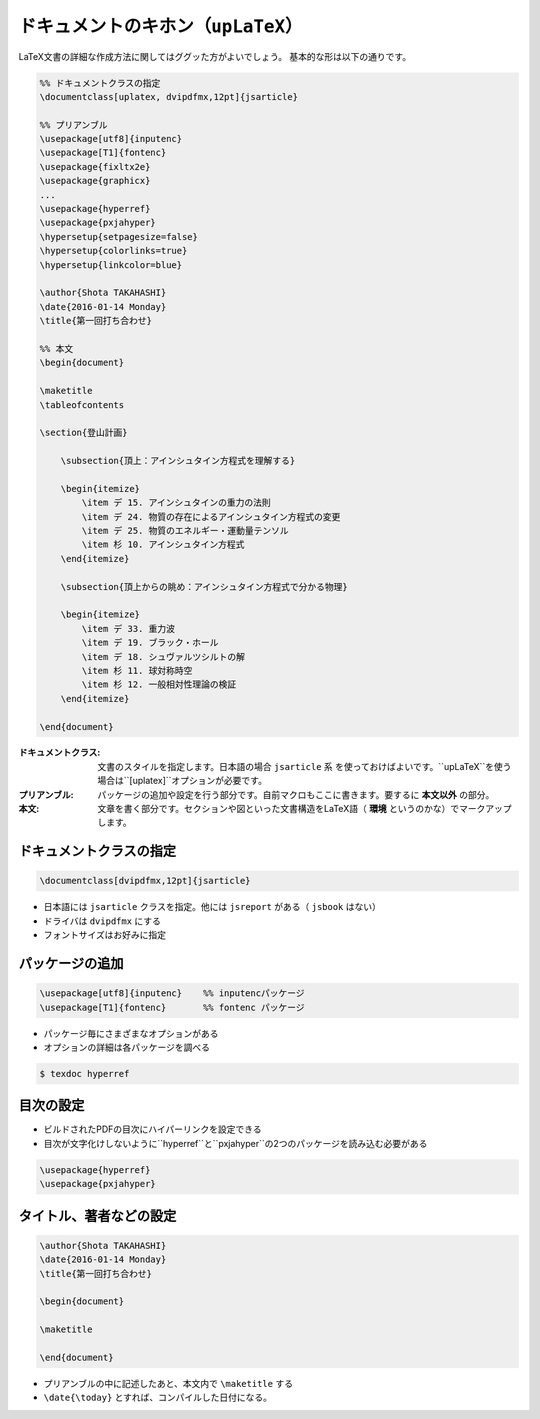 ==================================================
ドキュメントのキホン（``upLaTeX``）
==================================================


LaTeX文書の詳細な作成方法に関してはググッた方がよいでしょう。
基本的な形は以下の通りです。

.. code-block:: latex

   %% ドキュメントクラスの指定
   \documentclass[uplatex, dvipdfmx,12pt]{jsarticle}

   %% プリアンブル
   \usepackage[utf8]{inputenc}
   \usepackage[T1]{fontenc}
   \usepackage{fixltx2e}
   \usepackage{graphicx}
   ...
   \usepackage{hyperref}
   \usepackage{pxjahyper}
   \hypersetup{setpagesize=false}
   \hypersetup{colorlinks=true}
   \hypersetup{linkcolor=blue}

   \author{Shota TAKAHASHI}
   \date{2016-01-14 Monday}
   \title{第一回打ち合わせ}

   %% 本文
   \begin{document}

   \maketitle
   \tableofcontents

   \section{登山計画}

       \subsection{頂上：アインシュタイン方程式を理解する}

       \begin{itemize}
           \item デ 15. アインシュタインの重力の法則
           \item デ 24. 物質の存在によるアインシュタイン方程式の変更
           \item デ 25. 物質のエネルギー・運動量テンソル
           \item 杉 10. アインシュタイン方程式
       \end{itemize}

       \subsection{頂上からの眺め：アインシュタイン方程式で分かる物理}

       \begin{itemize}
           \item デ 33. 重力波
           \item デ 19. ブラック・ホール
           \item デ 18. シュヴァルツシルトの解
           \item 杉 11. 球対称時空
           \item 杉 12. 一般相対性理論の検証
       \end{itemize}

   \end{document}


:ドキュメントクラス: 文書のスタイルを指定します。日本語の場合 ``jsarticle`` 系 を使っておけばよいです。``upLaTeX``を使う場合は``[uplatex]``オプションが必要です。
:プリアンブル: パッケージの追加や設定を行う部分です。自前マクロもここに書きます。要するに **本文以外** の部分。
:本文: 文章を書く部分です。セクションや図といった文書構造をLaTeX語（ **環境** というのかな）でマークアップします。


ドキュメントクラスの指定
==================================================

.. code-block:: latex

   \documentclass[dvipdfmx,12pt]{jsarticle}

* 日本語には ``jsarticle`` クラスを指定。他には ``jsreport`` がある（ ``jsbook`` はない）
* ドライバは ``dvipdfmx`` にする
* フォントサイズはお好みに指定

パッケージの追加
==================================================

.. code-block:: latex

   \usepackage[utf8]{inputenc}    %% inputencパッケージ
   \usepackage[T1]{fontenc}       %% fontenc パッケージ

* パッケージ毎にさまざまなオプションがある
* オプションの詳細は各パッケージを調べる

.. code-block:: bash

   $ texdoc hyperref


目次の設定
==================================================

* ビルドされたPDFの目次にハイパーリンクを設定できる
* 目次が文字化けしないように``hyperref``と``pxjahyper``の2つのパッケージを読み込む必要がある


.. code-block:: latex

   \usepackage{hyperref}
   \usepackage{pxjahyper}


タイトル、著者などの設定
==================================================

.. code-block:: latex

   \author{Shota TAKAHASHI}
   \date{2016-01-14 Monday}
   \title{第一回打ち合わせ}

   \begin{document}

   \maketitle

   \end{document}


* プリアンブルの中に記述したあと、本文内で ``\maketitle`` する
* ``\date{\today}`` とすれば、コンパイルした日付になる。
